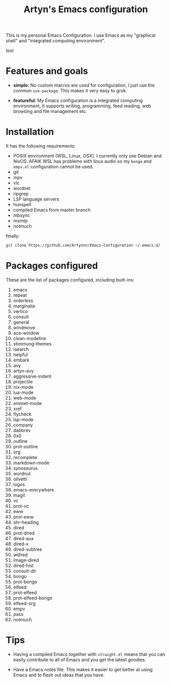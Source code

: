 #+title: Artyn's Emacs configuration

This is my personal Emacs Configuration. I use Emacs as my "graphical shell" and "integrated computing environment".

/test/

* Features and goals

- *simple*: No custom macros are used for configuration, I just use the common =use-package=. This makes it very easy to grok.

- *featureful*: My Emacs configuration is a integrated computing environment, it supports writing, programming, feed reading, web browsing and file management etc.

* Installation

It has the following requirements:

- POSIX environment (WSL, Linux, OSX). I currently only use Debian and NixOS. AFAIK WSL has problems with linux audio so my =bongo= and =empv.el= configuration cannot be used.
- git
- mpv
- vlc
- wordnet
- ripgrep
- LSP language servers
- hunspell
- compiled Emacs from master branch
- mbsync
- msmtp
- notmuch

finally:

#+begin_src sh
git clone https://github.com/Artynnn/Emacs-Configuration ~/.emacs.d/
#+end_src

* Packages configured

These are the list of packages configured, including built-ins:

1. emacs
2. repeat
3. orderless
4. marginalia
5. vertico
6. consult
7. general
8. windmove
9. ace-window
10. clean-modeline
11. stimmung-themes
12. isearch
13. helpful
14. embark
15. avy
16. artyn-avy
17. aggressive-indent
18. projectile
19. nix-mode
20. lua-mode
21. web-mode
22. emmet-mode
23. xref
24. flycheck
25. lsp-mode
26. company
27. dabbrev
28. 0x0
29. outline
30. prot-outline
31. org
32. recomplete
33. markdown-mode
34. synosaurus
35. wordnut
36. olivetti
37. logos
38. emacs-everywhere
39. magit
40. vc
41. prot-vc
42. eww
43. prot-eww
44. shr-heading
45. dired
46. prot-dired
47. dired-aux
48. dired-x
49. dired-subtree
50. wdired
51. image-dired
52. dired-hist
53. consult-dir
54. bongo
55. prot-bongo
56. elfeed
57. prot-elfeed
58. prot-elfeed-bongo
59. elfeed-org
60. empv
61. pass
62. notmuch

* Tips

- Having a compiled Emacs together with =straight.el= means that you can easily contribute to all of Emacs and you get the latest goodies.

- Have a Emacs notes file. This makes it easier to get better at using Emacs and to flesh out ideas that you have.
